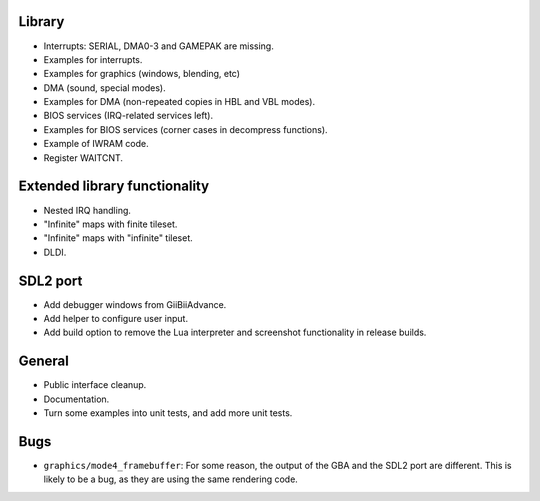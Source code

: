 Library
-------

- Interrupts: SERIAL, DMA0-3 and GAMEPAK are missing.
- Examples for interrupts.
- Examples for graphics (windows, blending, etc)
- DMA (sound, special modes).
- Examples for DMA (non-repeated copies in HBL and VBL modes).
- BIOS services (IRQ-related services left).
- Examples for BIOS services (corner cases in decompress functions).
- Example of IWRAM code.
- Register WAITCNT.

Extended library functionality
------------------------------

- Nested IRQ handling.
- "Infinite" maps with finite tileset.
- "Infinite" maps with "infinite" tileset.
- DLDI.

SDL2 port
---------

- Add debugger windows from GiiBiiAdvance.
- Add helper to configure user input.
- Add build option to remove the Lua interpreter and screenshot functionality in
  release builds.

General
-------

- Public interface cleanup.
- Documentation.
- Turn some examples into unit tests, and add more unit tests.

Bugs
----

- ``graphics/mode4_framebuffer``: For some reason, the output of the GBA and the
  SDL2 port are different. This is likely to be a bug, as they are using the
  same rendering code.
